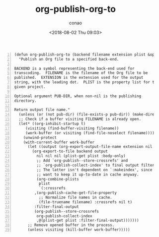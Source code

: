 #+title: org-publish-org-to
#+date: <2018-08-02 Thu 09:03>
#+author: conao

# history
#
# <2018-08-02 Thu 09:03> first draft

#+BEGIN_SRC elisp -n
  (defun org-publish-org-to (backend filename extension plist &optional pub-dir)
    "Publish an Org file to a specified back-end.

  BACKEND is a symbol representing the back-end used for
  transcoding.  FILENAME is the filename of the Org file to be
  published.  EXTENSION is the extension used for the output
  string, with the leading dot.  PLIST is the property list for the
  given project.

  Optional argument PUB-DIR, when non-nil is the publishing
  directory.

  Return output file name."
    (unless (or (not pub-dir) (file-exists-p pub-dir)) (make-directory pub-dir t))
    ;; Check if a buffer visiting FILENAME is already open.
    (let* ((org-inhibit-startup t)
       (visiting (find-buffer-visiting filename))
       (work-buffer (or visiting (find-file-noselect filename))))
      (unwind-protect
      (with-current-buffer work-buffer
        (let ((output (org-export-output-file-name extension nil pub-dir)))
          (org-export-to-file backend output
            nil nil nil (plist-get plist :body-only)
            ;; Add `org-publish--store-crossrefs' and
            ;; `org-publish-collect-index' to final output filters.
            ;; The latter isn't dependent on `:makeindex', since we
            ;; want to keep it up-to-date in cache anyway.
            (org-combine-plists
             plist
             `(:crossrefs
           ,(org-publish-cache-get-file-property
             ;; Normalize file names in cache.
             (file-truename filename) :crossrefs nil t)
           :filter-final-output
           (org-publish--store-crossrefs
            org-publish-collect-index
            ,@(plist-get plist :filter-final-output)))))))
        ;; Remove opened buffer in the process.
        (unless visiting (kill-buffer work-buffer)))))
#+END_SRC
